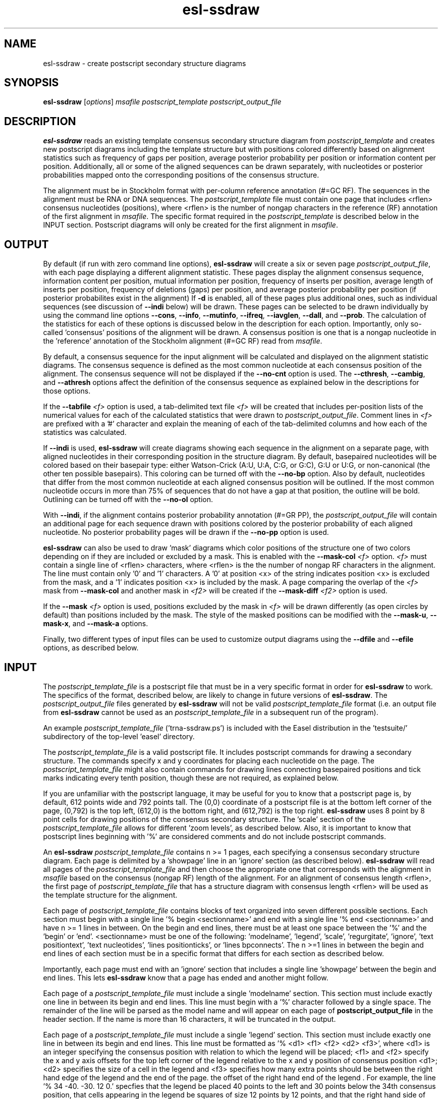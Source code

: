 .TH "esl\-ssdraw" 1  "Jul 2020" "Easel 0.47" "Easel Manual"

.SH NAME
esl\-ssdraw \- create postscript secondary structure diagrams

.SH SYNOPSIS
.B esl\-ssdraw
[\fIoptions\fR]
.I msafile
.I postscript_template
.I postscript_output_file

.SH DESCRIPTION

.PP
.B esl\-ssdraw
reads an existing template consensus secondary structure diagram from
.I postscript_template
and creates new postscript diagrams including the template structure
but with positions colored differently based on alignment statistics
such as frequency of gaps per position, average posterior probability
per position or information content per position. Additionally, all
or some of the aligned sequences can be drawn separately, with
nucleotides or posterior probabilities mapped onto the corresponding
positions of the consensus structure.

.PP
The alignment must be in Stockholm format with per-column reference
annotation (#=GC RF). The sequences in the alignment must be RNA or
DNA sequences. The
.I postscript_template
file must contain one page that includes <rflen> consensus nucleotides
(positions), where <rflen> is the number of nongap characters in the
reference (RF) annotation of the first alignment in
.IR msafile .
The specific format required in the 
.I postscript_template
is described below in the INPUT section.
Postscript diagrams will only be created for the first alignment in
.IR msafile . 


.SH OUTPUT

.PP
By default (if run with zero command line options),
.B esl\-ssdraw
will create a six or seven page 
.IR postscript_output_file , 
with each page displaying a different alignment statistic. These pages display
the alignment consensus sequence, information content per position,
mutual information per position, frequency of inserts per position,
average length of inserts per position, frequency of
deletions (gaps) per position, and average posterior probability per
position (if posterior probabilites exist in the alignment)
If 
.B \-d 
is enabled, all of these pages plus additional ones, such as
individual sequences (see discussion of 
.B \-\-indi 
below) will be drawn.
These pages can be selected to be drawn individually by using 
the command line options
.BR \-\-cons ,
.BR \-\-info ,
.BR \-\-mutinfo ,
.BR \-\-ifreq ,
.BR \-\-iavglen ,
.BR \-\-dall ,
and
.BR \-\-prob .
The calculation of the statistics for each of these options is
discussed below in the description for each option.
Importantly, only so-called 'consensus' positions of the alignment
will be drawn. A consensus position is one that is a nongap nucleotide in
the 'reference' annotation of the Stockholm alignment (#=GC RF) read
from
.IR msafile .

.PP
By default, a consensus sequence for the input alignment will be
calculated and displayed on the alignment statistic diagrams. The
consensus sequence is defined as the most common nucleotide at each 
consensus position of the alignment. The consensus sequence will not
be displayed if the 
.B \-\-no\-cnt
option is used. The 
.BR \-\-cthresh ,
.BR \-\-cambig , 
and 
.B \-\-athresh
options affect the definition of the consensus sequence as
explained below in the descriptions for those options.

.PP
If the 
.BI \-\-tabfile " <f>"
option is used, a tab-delimited text file 
.I <f>
will be created that includes per-position lists of the numerical
values for each of the calculated statistics that were drawn to 
.IR postscript_output_file .
Comment lines in
.I <f>
are prefixed with a '#' character and explain the meaning of
each of the tab-delimited columns and how each of the statistics was
calculated.

If 
.B \-\-indi
is used,
.B esl\-ssdraw
will create diagrams showing each sequence in the alignment on a
separate page, with aligned nucleotides in their corresponding
position in the structure diagram.  By default, basepaired nucleotides
will be colored based on their basepair type: either Watson-Crick
(A:U, U:A, C:G, or G:C), G:U or U:G, or non-canonical (the other ten
possible basepairs). This coloring can be turned off with the
.B \-\-no\-bp
option.
Also by default, nucleotides that differ from the most common
nucleotide at each aligned consensus position will be outlined. If
the most common nucleotide occurs in more than 75% of sequences that
do not have a gap at that position, the outline will be
bold. Outlining can be turned off with the 
.B \-\-no\-ol 
option.

.PP
With 
.BR \-\-indi ,
if the alignment
contains posterior probability annotation (#=GR PP), the 
.I postscript_output_file
will contain an additional page for each sequence drawn with positions
colored by the posterior probability of each aligned nucleotide.
No posterior probability pages will be drawn if the 
.B \-\-no\-pp
option is used. 

.PP
.B esl\-ssdraw
can also be used to draw 'mask' diagrams which color positions of the
structure one of two colors depending on if they are included or
excluded by a mask. This is enabled with the 
.BI \-\-mask\-col " <f>"
option. 
.I <f> 
must contain a single line of <rflen> characters, where <rflen> is the
the number of nongap RF characters in the alignment. The line must
contain only '0' and '1' characters. A '0' at position <x> of the
string indicates position <x> is excluded from the mask, and a '1'
indicates position <x> is included by the mask.
A page comparing the overlap of the 
.I <f> 
mask from 
.B \-\-mask\-col
and another mask in 
.I <f2> 
will be created if the 
.BI \-\-mask\-diff " <f2>" 
option is used.

.PP
If the 
.BI \-\-mask " <f>"
option is used, positions excluded by the mask in 
.I <f>
will be drawn differently (as open circles by default) than positions
included by the mask. The style of the masked positions can be
modified with the 
.BR \-\-mask\-u ,
.BR \-\-mask\-x ,
and 
.B \-\-mask\-a
options. 

.PP
Finally, two different types of input files can be used to customize
output diagrams using the
.B \-\-dfile
and
.B \-\-efile
options, as described below.



.SH INPUT

.PP
The 
.I postscript_template_file
is a postscript file that must be in a very specific format in order for
.B esl\-ssdraw 
to work. The specifics of the format, described below, are likely to change in future
versions of 
.BR esl\-ssdraw .
The 
.I postscript_output_file
files generated by 
.B esl\-ssdraw
will not be valid 
.I postscript_template_file
format (i.e. an output file from 
.B esl\-ssdraw
cannot be used as an 
.I postscript_template_file
in a subsequent run of the program).

.PP
An example 
.I postscript_template_file
('trna\-ssdraw.ps') is included with the Easel distribution in
the 'testsuite/' subdirectory of the top-level 'easel' directory.

.PP
The
.I postscript_template_file
is a valid postscript file. It includes postscript commands for
drawing a secondary structure. The commands specify x and y
coordinates for placing each nucleotide on the page. The 
.I postscript_template_file
might also contain commands for drawing lines connecting basepaired
positions and tick marks indicating every tenth position, though these
are not required, as explained below. 

.PP
If you are unfamiliar with the postscript language, it may be useful
for you to know that a postscript page is, by default, 612 points wide
and 792 points tall.
The (0,0) coordinate of a postscript
file is at the bottom left corner of the page, (0,792) is the top left,
(612,0) is the bottom right, and (612,792) is the top right. 
.B esl\-ssdraw
uses 8 point by 8 point cells for drawing positions of the consensus
secondary structure. The 'scale' section of the
.I postscript_template_file
allows for different 'zoom levels', as described below.
Also, it is important to know that postscript lines beginning with '%'
are considered comments and do not include postscript commands.

.PP
An 
.B esl\-ssdraw
.I postscript_template_file
contains n >= 1 pages, each specifying a consensus secondary structure
diagram. Each page is delimited by a 'showpage' line in an 'ignore'
section (as described below).
.B esl\-ssdraw
will read all pages of the 
.I postscript_template_file
and then choose the appropriate one that corresponds with the
alignment in 
.I msafile 
based on the consensus (nongap RF) length of the alignment. 
For an alignment of consensus length <rflen>, the first
page of
.I postscript_template_file
that has a structure diagram with consensus length <rflen> will be used
as the template structure for the alignment.

.PP
Each page of 
.I postscript_template_file
contains blocks of text organized into seven different possible
sections. Each section must begin with a single line '% begin
<sectionname>' and end with a single line '% end <sectionname>' and
have n >= 1 lines in between. On the begin and end lines, there must
be at least one space between the '%' and the 'begin'
or 'end'. <sectionname> must be one of the
following: 'modelname', 'legend', 'scale', 'regurgitate', 'ignore', 'text
positiontext', 'text nucleotides', 'lines positionticks', or 'lines
bpconnects'. The n >=1 lines in between the begin and end lines of
each section must be in a specific format that differs for each
section as described below.

.PP
Importantly, each page must end with an 'ignore' section that includes
a single line 'showpage' between the begin and end lines. This
lets 
.B esl\-ssdraw
know that a page has ended and another might follow.

.PP
Each page of a 
.I postscript_template_file
must include a single 'modelname' section.
This section  must include exactly one line in between its
begin and end lines. This line must begin with a '%' character
followed by a single space. The remainder of the line will be parsed
as the model name and will appear on each page of 
.B postscript_output_file
in the header section. If the name is more than 16 characters, it will
be truncated in the output.

.PP
Each page of a 
.I postscript_template_file
must include a single 'legend' section.  This section must include
exactly one line in between its begin and end lines. This line must be
formatted as '% <d1> <f1> <f2> <d2> <f3>', where <d1> is an integer
specifying the consensus position with relation to which the legend
will be placed; <f1> and <f2> specify the x and y axis offsets for the
top left corner of the legend relative to the x and y position of
consensus position <d1>; <d2> specifies the size of a cell in the
legend and <f3> specifies how many extra points should be between the
right hand edge of the legend and the end of the page. the offset of
the right hand end of the legend . For example, the line '% 34
\-40. \-30. 12 0.' specfies that the legend be placed 40 points to the left
and 30 points below the 34th consensus position, that cells
appearing in the legend be squares of size 12 points by 12 points, and
that the right hand side of the legend flush against the right hand
edge of the printable page. 

.PP
Each page of a 
.I postscript_template_file
must include a single 'scale' section.  This section must include
exactly one line in between its begin and end lines. This line must be
formatted as '<f1> <f2> scale', where <f1> and <f2> are both positive
real numbers that are identical, for example '1.7 1.7 scale' is valid,
but '1.7 2.7 scale' is not. This line is a valid postscript command
which specifies the scale or zoom level on the pages in the output. If
<f1> and <f2> are '1.0' the default scale is used for which the total
size of the page is 612 points wide and 792 points tall. A scale of
2.0 will reduce this to 306 points wide by 396 points tall. A scale of
0.5 will increase it to 1224 points wide by 1584 points tall. A single
cell corresponding to one position of the secondary structure is 8
points by 8 points. For larger RNAs, a scale of less than 1.0 is
appropriate (for example, SSU rRNA models (about 1500 nt) use a scale
of about 0.6), and for smaller RNAs, a scale of more than 1.0 might be
desirable (tRNA (about 70 nt) uses a scale of 1.7). The best way to
determine the exact scale to use is trial and error.

.PP
Each page of a 
.I postscript_template_file
can include n >= 0 'regurgitate' sections.
These sections can include any number of lines. 
The text in this section will not be parsed by
.B esl\-ssdraw
but will be included in each page of 
.I postscript_output_file.
The format of the lines in this section must therefore be valid
postscript commands. An example of content that might be in a 
regurgitate section are commands to draw lines and text annotating the
anticodon on a tRNA secondary structure diagram.

.PP
Each page of a 
.I postscript_template_file
must include at least 1 'ignore' section.
One of these sections must include a single line that
reads 'showpage'. This section should be placed at the end of each
page of the template file.  
Other ignore sections can include any number of lines. 
The text in these section will not be parsed by
.B esl\-ssdraw
nor will it be included in each page of 
.IR postscript_output_file .
An ignore section can contain comments or postscript commands that
draw features of the
.I postscript_template_file
that are 
unwanted in the 
.IR postscript_output_file .

.PP
Each page of a 
.I postscript_template_file
must include a single 'text nucleotides' section. This section must
include exactly <rflen> lines, indicating that the consensus secondary
structure has exactly <rflen> nucleotide positions. Each line must be of
the format '(<c>) <x> <y> moveto show' where <c> is a nucleotide (this
can be any character actually), and <x> and <y> are the coordinates
specifying the location of the nucleotide on the page, they should be
positive real numbers. The best way to determine what these
coordinates should be is manually by trial and error, by inspecting
the resulting structure as you add each nucleotide. Note that
.B esl\-ssdraw
will color an 8 point by 8 point cell for each position, so nucleotides
should be placed about 8 points apart from each other.

.PP
Each page of a 
.I postscript_template_file
may or may not include a single 'text positiontext' section. This section
can include n >= 1 lines, each specifying text to be placed next to
specific positions of the structure, for example, to number them.
Each line must be of
the format '(<s>) <x> <y> moveto show' where <s> is a string of text
to place at coordinates (<x>,<y>) of the postscript page. 
Currently, the best way to determine what these coordinates is
manually by trial
and error, by inspecting the resulting diagram as you add
each line.

.PP
Each page of a 
.I postscript_template_file
may or may not include a single 'lines positionticks' section. This section
can include n >= 1 lines, each specifying the location of a tick mark
on the diagram. Each line must be of
the format '<x1> <y1> <x2> <y2> moveto show'. A tick mark (line of
width 2.0) will be drawn from point (<x1>,<y1>) to point (<x2>,<y2>)
on each page of
.I postscript_output_file.
Currently, the best way to determine what these coordinates should be
is manually by trial and error, by inspecting the resulting diagram as
you add each line.

.PP
Each page of a 
.I postscript_template_file
may or may not include a single 'lines bpconnects' section. This section
must include <nbp> lines, where <nbp> is the number of basepairs in
the consensus structure of the input
.I msafile
annotated as #=GC SS_cons. Each line should connect two basepaired
positions in the consensus structure diagram.
Each line must be of
the format '<x1> <y1> <x2> <y2> moveto show'. A line
will be drawn from point (<x1>,<y1>) to point (<x2>,<y2>)
on each page of
.I postscript_output_file.
Currently, the best way to determine what these coordinates should be
is manually by trial and error, by inspecting the resulting diagram as
you add each line. 



.SH REQUIRED MEMORY 

.PP
The memory required by 
.B esl\-ssdraw
will be equal to roughly the larger of 2 Mb and 
the size of the first alignment in
.IR msafile .
If the 
.B \-\-small 
option is used, the memory required will be independent of the
alignment size. To use 
.B \-\-small
the alignment must be in Pfam format, a non-interleaved (1 line/seq)
version of Stockholm format. 

If the 
.B \-\-indi
option is used,
the required memory may exceed the
size of the alignment by up to ten-fold, and the output
.B postscript_output_file 
may be up to 50 times larger than the
.B msafile.

.SH OPTIONS

.TP
.B \-h 
Print brief help;  includes version number and summary of
all options, including expert options.

.TP
.B \-d 
Draw the default set of alignment summary diagrams: consensus
sequence, information content, mutual information, insert frequency,
average insert length, deletion frequency, and average posterior
probability (if posterior probability annotation exists in the
alignment). These diagrams are also drawn by default (if zero command line
options are used), but using the
.B \-d 
option allows the user to add additional pages, such as individual
aligned sequences with
.BR \-\-indi .

.TP 
.BI \-\-mask " <f>"
Read the mask from file
.IR <f> ,
and draw positions differently in 
.I postscript_output_file
depending on whether they are included or excluded by the mask.
.I <f>
must contain a single line of length <rflen> with only '0' and '1'
characters. <rflen> is the number of nongap characters in the
reference (#=GC RF) annotation of the first alignment in 
.I msafile
A '0' at position <x> of the mask indicates position <x> is excluded
by the mask, and a '1' indicates that position <x> is included by the mask.

.TP 
.B \-\-small
Operate in memory saving mode. Without
.BR \-\-indi ,
required RAM will be independent of the
size of the alignment in 
.IR msafile .
With
.BR \-\-indi , 
the required RAM will be roughly ten times the size of the alignment
in 
.IR msafile .
For 
.B \-\-small
to work, the alignment must be in
Pfam Stockholm (non-interleaved 1 line/seq) format.

.TP 
.B \-\-rf
Add a page to 
.I postscript_output_file 
showing the reference sequence from the #=GC RF annotation in 
.I msafile. 
By default, basepaired nucleotides will be colored based on what type of
basepair they are. To turn this off, use
.B \-\-no\-bp.
This page is drawn by default (if zero command-line options are used).

.TP 
.B \-\-info
Add a page to
.I postscript_output_file
with consensus (nongap RF) positions colored based on their
information content from the alignment. 
Information content is calculated as 2.0 \- H, where H = sum_x p_x
log_2 p_x for x in {A,C,G,U}. 
This page is drawn by default (if zero command-line options are used).

.TP 
.B \-\-mutinfo
Add a page to
.I postscript_output_file
with basepaired consensus (nongap RF) positions colored based on the
amount of mutual information they have in the alignment. Mutual
information is sum_{x,y} p_{x,y} log_2 ((p_x * p_y) / p_{x,y}, where x
and y are the four possible bases A,C,G,U. p_x is the fractions of
aligned sequences that have nucleotide x of in the left half (5' half) of
the basepair. p_y is the fraction of aligned sequences that have
nucleotide y in the position corresponding to the right half (3' half) of
the basepair. And p_{x,y} is the fraction of aligned sequences that 
have basepair x:y. For all p_x, p_y and p{x,y} only sequences that 
that have a nongap nucleotide at both the left and right half of the
basepair are counted. 
This page is drawn by default (if zero command-line options are used).

.TP 
.B \-\-ifreq
Add a page to
.I postscript_output_file
with each consensus (nongap RF) position colored based on the fraction of
sequences that span each position that have at least 1 inserted
nucleotide after the position. 
A sequence s spans consensus position x that is actual alignment
position a if s has at least one nongap nucleotide aligned to a position
b <= a and at least one nongap nucleotide aligned to a consensus position
c >= a. This page is drawn by default (if zero command-line options
are used).

.TP 
.B \-\-iavglen
Add a page to
.I postscript_output_file
with each consensus (nongap RF) position colored based on average
length of insertions that occur after it. The average is calculated as
the total number of inserted nucleotides after position x, divided by the
number of sequences that have at least 1 inserted nucleotide after
position x (so the minimum possible average insert length is 1.0).

.TP 
.B \-\-dall
Add a page to
.I postscript_output_file
with each consensus (nongap RF) position colored based on the fraction of
sequences that have a gap (delete) at the position.
This page is drawn by default (if zero command-line options are used).

.TP 
.B \-\-dint
Add a page to
.I postscript_output_file
with each consensus (nongap RF) position colored based on the fraction of
sequences that have an internal gap (delete) at the position. An
internal gap in a sequence is one that occurs after (5' of) the
sequence's first aligned nucleotide and after
(3' of) the sequence's final aligned nucleotide.
This page is drawn by default (if zero command-line options are used).

.TP 
.B \-\-prob
Add a page to
.I postscript_output_file
with positions colored based on average posterior probability (PP). The alignment
must contain #=GR PP annotation for all sequences. PP annotation is
converted to numerical PP values as follows: '*' = 0.975, '9' =
0.90, '8' = 0.80, '7' = 0.70, '6' = 0.60, '5' = 0.50, '4' = 0.40, '3'
= 0.30, '2' = 0.20, '1' = 0.10, '0' = 0.025.
This page is drawn by default (if zero command-line options are used).

.TP 
.B \-\-span
Add a page to
.I postscript_output_file
with consensus (nongap RF) positions colored based on the
fraction of sequences that 'span' the position. 
A sequence s spans consensus position x that is actual alignment
position a if s has at least one nongap nucleotide aligned to a position
b <= a and at least one nongap nucleotide aligned to a consensus position
c >= a. This page is drawn by default (if zero command-line options
are used).


.SH OPTIONS FOR DRAWING INDIVIDUAL ALIGNED SEQUENCES

.TP 
.B \-\-indi
Add a page displaying the aligned nucleotides in their corresponding
consensus positions of the structure diagram for each aligned
sequence in the alignment. 
By default, basepaired nucleotides will be colored based on what type of
basepair they are. To turn this off, use
.B \-\-no\-bp.
If posterior probability information (#=GR
PP) exists in the alignment, one additional page per sequence will be
drawn displaying the posterior probabilities.

.TP
.B \-f
With 
.BR \-\-indi ,
force 
.B esl\-ssdraw
to create a diagram, even if it is predicted to be large (> 100 Mb).
By default, if the predicted size exceeds 100 Mb, 
.B esl\-ssdraw
will fail with a warning. 


.SH OPTIONS FOR OMITTING PARTS OF THE DIAGRAMS

.TP
.B \-\-no\-leg
Omit the legend on all pages of 
.IR postscript_output_file .

.TP
.B \-\-no\-head
Omit the header on all pages of 
.IR postscript_output_file .

.TP
.B \-\-no\-foot
Omit the footer on all pages of 
.IR postscript_output_file .



.SH OPTIONS FOR SIMPLE TWO-COLOR MASK DIAGRAMS

.TP
.B \-\-mask\-col 
With
.BR \-\-mask ,
.I postscript_output_file
will contain exactly 1 page showing positions included by the mask as 
black squares, and positions excluded as pink squares.

.TP
.BI \-\-mask\-diff " <f>"
With
.BI \-\-mask  " <f2>"
and
.BR mask\-col ,
.I postscript_output_file
will contain one additional page comparing the mask from 
.I <f>
and the mask from
.IR <f2> .
Positions will be colored based on whether they are included by one
mask and not the other, excluded by both masks, and included by both
masks.


.SH EXPERT OPTIONS FOR CONTROLLING INDIVIDUAL SEQUENCE DIAGRAMS

.TP
.B \-\-no\-pp
When used in combination with 
.BR \-\-indi ,
do not draw posterior probability structure diagrams for each
sequence, even if the alignment has PP annotation.

.TP
.B \-\-no\-bp
Do not color basepaired nucleotides based on their basepair type.

.TP
.B \-\-no\-ol
When used in combination with 
.BR \-\-indi ,
do not outline nucleotides that differ from the majority rule
consensus nucleotide given the alignment.

.TP
.B \-\-no\-ntpp
When used in combination with 
.BR \-\-indi ,
do not draw nucleotides on the individual sequence posterior
probability diagrams.


.SH EXPERT OPTIONS RELATED TO CONSENSUS SEQUENCE DEFINITION

.TP
.B \-\-no\-cnt
Do not draw consensus nucleotides on alignment statistic diagrams (such as
information content diagrams). By default, the consensus nucleotide is
defined as the most frequent nucleotide in the alignment at the
corresponding position. Consensus nucleotides that occur in at least
.I <x>
fraction of the aligned sequences (that do not contain a gap at the
position) are capitalized. By default 
.I <x>
is 0.75, but can be changed with the 
.BI \-\-cthresh " <x>"
option. 

.TP
.BI \-\-cthresh " <x>"
Specify the threshold for capitalizing consensus nucleotides defined by
the majority rule (i.e. when 
.B \-\-cambig
is not enabled) as 
.IR <x> .

.TP
.B \-\-cambig
Change how consensus nucleotides are calculated from majority rule to
the least ambiguous IUPAC nucleotide that represents at least
.I <x>
fraction of the nongap nucleotides at each consensus position. 
By default 
.I <x>
is 0.9, but can be changed with the 
.BI \-\-athresh " <x>"
option. 

.TP
.BI \-\-athresh " <x>"
With
.BR \-\-cambig ,
specify the threshold for defining consensus nucleotides
is the least ambiguous IUPAC nucleotide that represents at least
.I <x>
fraction of the nongap nucleotides at each position.


.SH EXPERT OPTIONS CONTROLLING STYLE OF MASKING POSITIONS

.TP
.B \-\-mask\-u
With 
.BR \-\-mask ,
change the style of masked columns to squares.

.TP
.B \-\-mask\-x
With 
.BR \-\-mask , 
change the style of masked columns to x's.

.TP
.B \-\-mask\-a
With 
.B \-\-mask
and
.B \-\-mask\-u
or
.B \-\-mask\-x
draw the alternative style of square or 'x' masks.


.SH EXPERT OPTIONS RELATED TO INPUT FILES

.TP
.BI \-\-dfile " <f>"
Read the 'draw file'
.I <f>
which specifies numerical values for each consensus position in one or
more postscript pages.  For each page, the draw file must include
<rflen>+3 lines (<rflen> is defined in the DESCRIPTION section). The first three lines are special. The following
<rflen> 'value lines' each must contain a single number, the numerical
value for the corresponding position.  The first of the three special
lines defines the 'description' for the page. This should be text that
describes what the numerical values refer to for the page. The maximum
allowable length is roughly 50 characters (the exact maximum
length depends on the template file and the program will report an
informative error message upon execution if it is exceeded). The
second special line defines the 'legend header' line that which will
appear immediately above the legend. It has a maximum allowable length
of about 30 characters.  The third special line per page must contain
exactly 7 numbers, which must be in increasing order, each separated
by a space. 
These numbers
define the numerical ranges for the six different colors used to draw
the consensus positions on the page. 
The first number defines the minimum value for the first color
(blue) and must be less than or equal to the minimum
value from the value lines. The second number defines the minimum
value for the second color (turquoise). The third, fourth, fifth and
sixth numbers define the minimum values for the third, fourth, fifth
and sixth colors (light green, yellow, orange, red), and the seventh
final number defines the maximum value for red and must be equal to
or greater than the maximum value from the value lines. 
After the <rflen> value lines, there must exist a special line with
only '//', signifying the end of a page.
The draw file 
.I <f>
must end with this special '//' line, even if it only includes a
single page. A draw file specifying <n> pages should include exactly
<n> * (<rflen> + 4) lines.

.TP
.BI \-\-efile " <f>"
Read the 'expert draw file'
.I <f>
which specifies the colors and nucleotides to draw on each consensus
position in one or more postscript pages. Unlike with the 
.B \-\-dfile
option, no legend will be drawn when
.B \-\-efile 
is used.
For each page, the draw file must include <rflen> lines, each with four
or five tab-delimited tokens. The first four tokens on line <x>
specify the color to paint position <x> and must be real numbers
between 0 and 1. The four numbers specify the cyan, magenta, yellow
and black values, respectively, in the CMYK color scheme for the
postscript file. The fifth token on line <x> specifies which nucleotide
to write on position <x> (on top of the colored background). If the
fifth token does not exist, no nucleotide will be written. 
After the <rflen> lines, there must exist a special line with
only '//', signifying the end of a page.
The expert draw file 
.I <f>
must end with this special '//' line, even if it only includes a
single page. A expert draw file specifying <n> pages should include exactly
<n> * (<rflen> + 1) lines.

.TP
.BI \-\-ifile " <f>"
Read insert information from the file
.IR <f> ,
which may have been created with INFERNAL's
.BR cmalign (1)
program. The insert information in 
.I msafile
will be ignored and the information from
.I <f>
will supersede it. Inserts are columns that are gaps in the reference
(#=GC RF) annotation. 




.SH SEE ALSO

.nf
http://bioeasel.org/
.fi

.SH COPYRIGHT

.nf 
Copyright (C) 2020 Howard Hughes Medical Institute.
Freely distributed under the BSD open source license.
.fi 

.SH AUTHOR

.nf
http://eddylab.org
.fi
